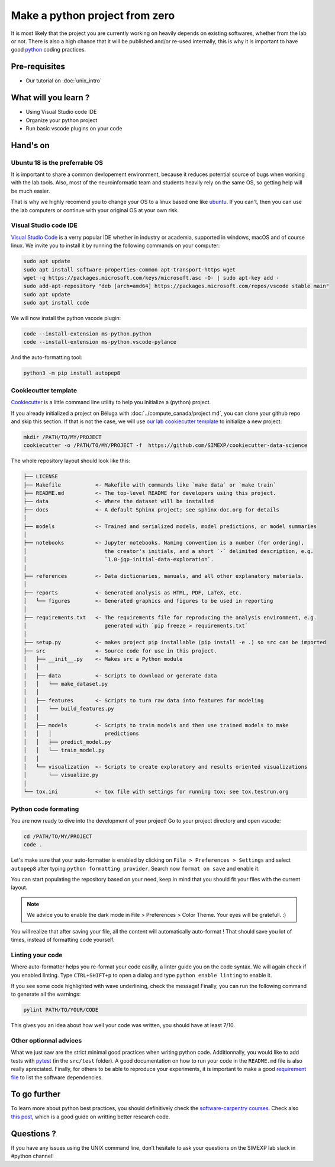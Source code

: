 Make a python project from zero
===============================

It is most likely that the project you are currently working on heavily depends on existing softwares, whether from the lab or not.
There is also a high chance that it will be published and/or re-used internally, this is why it is important to have good `python <https://www.python.org/>`_ coding practices.

.. image:: img/o5fy9.gif
    :width: 600px

Pre-requisites
::::::::::::::
* Our tutorial on :doc:`unix_intro`

What will you learn ?
:::::::::::::::::::::
* Using Visual Studio code IDE
* Organize your python project
* Run basic vscode plugins on your code

Hand's on
:::::::::

Ubuntu 18 is the preferrable OS
-------------------------------

It is important to share a common devlopement environment, because it reduces potential source of bugs when working with the lab tools.
Also, most of the neuroinformatic team and students heavily rely on the same OS, so getting help will be much easier.

That is why we highly recomend you to change your OS to a linux based one like `ubuntu <https://ubuntu.com/>`_.
If you can't, then you can use the lab computers or continue with your original OS at your own risk.

Visual Studio code IDE
----------------------

`Visual Studio Code <https://code.visualstudio.com/>`_ is a verry popular IDE whether in industry or academia, supported in windows, macOS and of course linux.
We invite you to install it by running the following commands on your computer:

.. code:: bash

  sudo apt update
  sudo apt install software-properties-common apt-transport-https wget
  wget -q https://packages.microsoft.com/keys/microsoft.asc -O- | sudo apt-key add -
  sudo add-apt-repository "deb [arch=amd64] https://packages.microsoft.com/repos/vscode stable main"
  sudo apt update
  sudo apt install code

We will now install the python vscode plugin:

.. code:: bash

  code --install-extension ms-python.python
  code --install-extension ms-python.vscode-pylance

And the auto-formatting tool:

.. code:: bash

  python3 -m pip install autopep8

Cookiecutter template
---------------------

`Cookiecutter <https://github.com/cookiecutter/cookiecutter>`_ is a little command line utility to help you initialize a (python) project.

If you already initialized a project on Béluga with :doc:`../compute_canada/project.md`, you can clone your github repo and skip this section.
If that is not the case, we will use `our lab cookiecutter template 
<https://simexp-documentation.readthedocs.io/en/latest/data/project.html#starting-a-project>`_ to initialize a new project:

.. code:: bash

  mkdir /PATH/TO/MY/PROJECT
  cookiecutter -o /PATH/TO/MY/PROJECT -f  https://github.com/SIMEXP/cookiecutter-data-science
  
The whole repository layout should look like this:

.. code:: bash

  ├── LICENSE
  ├── Makefile           <- Makefile with commands like `make data` or `make train`
  ├── README.md          <- The top-level README for developers using this project.
  ├── data               <- Where the dataset will be installed
  ├── docs               <- A default Sphinx project; see sphinx-doc.org for details
  │
  ├── models             <- Trained and serialized models, model predictions, or model summaries
  │
  ├── notebooks          <- Jupyter notebooks. Naming convention is a number (for ordering),
  │                         the creator's initials, and a short `-` delimited description, e.g.
  │                         `1.0-jqp-initial-data-exploration`.
  │
  ├── references         <- Data dictionaries, manuals, and all other explanatory materials.
  │
  ├── reports            <- Generated analysis as HTML, PDF, LaTeX, etc.
  │   └── figures        <- Generated graphics and figures to be used in reporting
  │
  ├── requirements.txt   <- The requirements file for reproducing the analysis environment, e.g.
  │                         generated with `pip freeze > requirements.txt`
  │
  ├── setup.py           <- makes project pip installable (pip install -e .) so src can be imported
  ├── src                <- Source code for use in this project.
  │   ├── __init__.py    <- Makes src a Python module
  │   │
  │   ├── data           <- Scripts to download or generate data
  │   │   └── make_dataset.py
  │   │
  │   ├── features       <- Scripts to turn raw data into features for modeling
  │   │   └── build_features.py
  │   │
  │   ├── models         <- Scripts to train models and then use trained models to make
  │   │   │                 predictions
  │   │   ├── predict_model.py
  │   │   └── train_model.py
  │   │
  │   └── visualization  <- Scripts to create exploratory and results oriented visualizations
  │       └── visualize.py
  │
  └── tox.ini            <- tox file with settings for running tox; see tox.testrun.org

Python code formating
---------------------

You are now ready to dive into the development of your project!
Go to your project directory and open vscode:

.. code:: bash

  cd /PATH/TO/MY/PROJECT
  code .

Let's make sure that your auto-formatter is enabled by clicking on ``File > Preferences > Settings`` and select ``autopep8`` after typing ``python formatting provider``.
Search now ``format on save`` and enable it.

You can start populating the repository based on your need, keep in mind that you should fit your files with the current layout.

.. note ::
  We advice you to enable the dark mode in File > Preferences > Color Theme.
  Your eyes will be gratefull. :)

You will realize that after saving your file, all the content will automatically auto-format ! That should save you lot of times, instead of formatting code yourself.

Linting your code
-----------------

Where auto-formatter helps you re-format your code easilly, a linter guide you on the code syntax.
We will again check if you enabled linting.
Type ``CTRL+SHIFT+p`` to open a dialog and type ``python enable linting`` to enable it.

If you see some code highlighted with wave underlining, check the message!
Finally, you can run the following command to generate all the warnings:

.. code:: bash

  pylint PATH/TO/YOUR/CODE

This gives you an idea about how well your code was written, you should have at least 7/10.

Other optionnal advices
-----------------------

What we just saw are the strict minimal good practices when writing python code.
Additionnally, you would like to add tests with `pytest <https://docs.pytest.org/en/6.2.x/>`_ (in the ``src/test`` folder).
A good documentation on how to run your code in the ``README.md`` file is also really apreciated.
Finally, for others to be able to reproduce your experiments, it is important to make a good `requirement file <https://pip.pypa.io/en/stable/user_guide/#requirements-files>`_ to list the software dependencies.

To go further
:::::::::::::

To learn more about python best practices, you should definitively check the `software-carpentry courses <https://software-carpentry.org/lessons/>`_.
Check also `this post <https://astrobites.org/2020/10/23/towards-better-research-code-and-software/>`_, which is a good guide on writting better research code.


Questions ?
:::::::::::

If you have any issues using the UNIX command line, don’t hesitate to ask your questions on the SIMEXP lab slack in #python channel!
